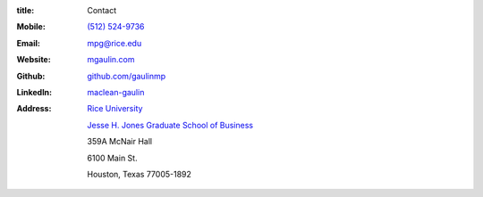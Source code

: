 :title: Contact


.. image:: {filename}/static/Mac_Gaulin_Photo.jpg
   :width: 200 px
   :alt: Mac Gaulin


:Mobile:  `(512) 524-9736 <tel:+15125249736>`__
:Email:  `mpg@rice.edu <mailto:mpg@rice.edu>`__
:Website:  `mgaulin.com <http://mgaulin.com>`__
:Github:  `github.com/gaulinmp <https://github.com/gaulinmp>`__
:LinkedIn: `maclean-gaulin <https://linkedin.com/pub/maclean-gaulin/7/2b9/a7a>`_
:Address:  `Rice University <http://www.rice.edu>`__

            `Jesse H. Jones Graduate School of Business <http://business.rice.edu>`__

            359A McNair Hall

            6100 Main St.

            Houston, Texas 77005-1892
